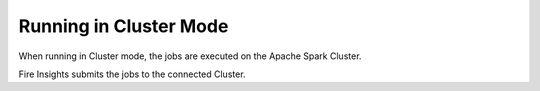 Running in Cluster Mode
===========

When running in Cluster mode, the jobs are executed on the Apache Spark Cluster.

Fire Insights submits the jobs to the connected Cluster.
